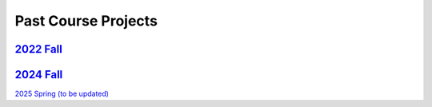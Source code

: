 Past Course Projects
==========================

`2022 Fall <https://pupper-independent-study.readthedocs.io/en/latest/course-material/final-project.html#previous-projects>`_ 
--------------------------------------------------------------------------------------------------------------------------------------
 
`2024 Fall <https://docs.google.com/spreadsheets/d/1_ea6Th2R1J3je39A-j8BvTwOU71HdqYFcxP7no6J_cQ/edit?gid=0#gid=0>`_
-----------------------------------------------------------------------------------------------------------------------

`2025 Spring (to be updated) <https://docs.google.com/spreadsheets/d/1DWkXLVv9hAETwNQyNbZrSeBmAgp9-V06FRtTH-k8e1Y/edit?usp=sharing>`_
